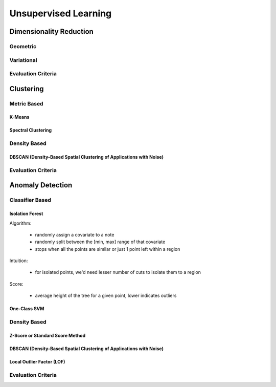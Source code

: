 ###################################################################################
Unsupervised Learning
###################################################################################

***********************************************************************************
Dimensionality Reduction
***********************************************************************************
Geometric
===================================================================================
Variational
===================================================================================
Evaluation Criteria
===================================================================================

***********************************************************************************
Clustering
***********************************************************************************
Metric Based
===================================================================================
K-Means
-----------------------------------------------------------------------------------
Spectral Clustering
-----------------------------------------------------------------------------------
Density Based
===================================================================================
DBSCAN (Density-Based Spatial Clustering of Applications with Noise)
-----------------------------------------------------------------------------------
Evaluation Criteria
===================================================================================

***********************************************************************************
Anomaly Detection
***********************************************************************************
Classifier Based
===================================================================================
Isolation Forest
-----------------------------------------------------------------------------------
Algorithm:

	- randomly assign a covariate to a note
	- randomly split between the [min, max] range of that covariate
	- stops when all the points are similar or just 1 point left within a region

Intuition: 

	- for isolated points, we'd need lesser number of cuts to isolate them to a region

Score:

	- average height of the tree for a given point, lower indicates outliers

One-Class SVM
-----------------------------------------------------------------------------------
Density Based
===================================================================================
Z-Score or Standard Score Method
-----------------------------------------------------------------------------------
DBSCAN (Density-Based Spatial Clustering of Applications with Noise)
-----------------------------------------------------------------------------------
Local Outlier Factor (LOF)
-----------------------------------------------------------------------------------
Evaluation Criteria
===================================================================================
